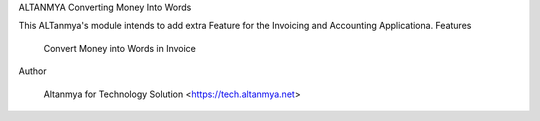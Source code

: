 
ALTANMYA Converting Money Into Words

This ALTanmya's module intends to add extra Feature for the Invoicing and Accounting Applicationa. Features

    Convert Money into Words in Invoice

Author

    Altanmya for Technology Solution <https://tech.altanmya.net>

